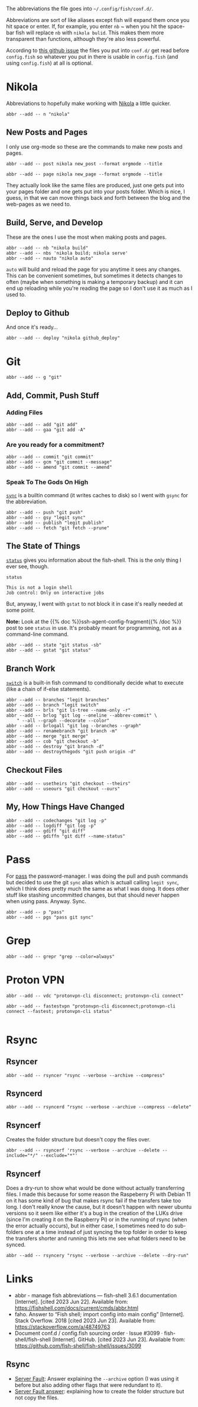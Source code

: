 #+BEGIN_COMMENT
.. title: abbreviations.fish The Abbreviations Configuration
.. slug: abbreviationsfish-the-abbreviations-configuration
.. date: 2023-06-23 13:51:15 UTC-07:00
.. tags: abbreviations,configuration,version-1.1
.. category: Abbreviations
.. link: 
.. description: The fish abbreviations file.
.. type: text
.. status: 
.. updated: 

#+END_COMMENT
#+OPTIONS: ^:{}
#+TOC: headlines 2

#+begin_src noweb :tangle ../dingehaufen/conf.d/abbreviations.fish :exports none
# nikola
<<nikola>>

<<nikola-newpost>>
<<nikola-newpage>>

<<nikola-build>>
<<nikola-deploy>>

# git wit it
<<git>>

<<git-add>>

<<git-commit>>

<<git-remote>>

<<git-status>>

<<git-branches>>

<<git-differences>>

<<git-checkout>>

# pass
<<syncpass>>

# grep
<<grep>>

# vpn
<<vpn-disconnect-connect>>

<<vpn-fastest>>

# rsync
<<rsyncer>>

<<rsyncerd>>

<<rsyncerf>>

<<rsyncery>>
#+end_src

#+begin_notecard
The abbreviations the file goes into =~/.config/fish/conf.d/=.
#+end_notecard

Abbreviations are sort of like aliases except fish will expand them once you hit space or enter. If, for example, you enter ~nb~ ~ when you hit the space-bar fish will replace ~nb~ with ~nikola bulid~. This makes them more transparent than functions, although they're also less powerful.

According to [[https://github.com/fish-shell/fish-shell/issues/3099][this github issue]] the files you put into ~conf.d/~ get read before ~config.fish~ so whatever you put in there is usable in ~config.fish~ (and using ~config.fish~) at all is optional.

* Nikola
Abbreviations to hopefully make working with [[https://getnikola.com/][Nikola]] a little quicker.

#+begin_src fish :noweb-ref nikola
abbr --add -- n "nikola"
#+end_src

** New Posts and Pages

I only use org-mode so these are the commands to make new posts and pages.

#+begin_src fish :noweb-ref nikola-newpost
abbr --add -- post nikola new_post --format orgmode --title
#+end_src

#+begin_src fish :noweb-ref nikola-newpage
abbr --add -- page nikola new_page --format orgmode --title
#+end_src

They actually look like the same files are produced, just one gets put into your pages folder and one gets put into your posts folder. Which is nice, I guess, in that we can move things back and forth between the blog and the web-pages as we need to.

** Build, Serve, and Develop
These are the ones I use the most when making posts and pages.

#+begin_src fish :noweb-ref nikola-build
abbr --add -- nb "nikola build"
abbr --add -- nbs 'nikola build; nikola serve'
abbr --add -- nauto "nikola auto"
#+end_src

~auto~  will build and reload the page for you anytime it sees any changes. This can be convenient sometimes, but sometimes it detects changes to often (maybe when something is making a temporary backup) and it can end up reloading while you're reading the page so I don't use it as much as I used to.

** Deploy to Github
And once it's ready...

#+begin_src fish :noweb-ref nikola-deploy
abbr --add -- deploy "nikola github_deploy"
#+end_src

* Git

#+begin_src fish :noweb-ref git
abbr --add -- g "git"
#+end_src

** Add, Commit, Push Stuff
*** Adding Files
#+begin_src fish :noweb-ref git-add
abbr --add -- add "git add"
abbr --add -- gaa "git add -A"
#+end_src

*** Are you ready for a commitment?
#+begin_src fish :noweb-ref git-commit
abbr --add -- commit "git commit"
abbr --add -- gcm "git commit --message"
abbr --add -- amend "git commit --amend"
#+end_src

*** Speak To The Gods On High
[[https://man7.org/linux/man-pages/man2/sync.2.html][~sync~]] is a builtin command (it writes caches to disk) so I went with ~gsync~ for the abbreviation.

#+begin_src fish :noweb-ref git-remote
abbr --add -- push "git push"
abbr --add -- gsy "legit sync"
abbr --add -- publish "legit publish"
abbr --add -- fetch "git fetch --prune"
#+end_src

** The State of Things
[[https://fishshell.com/docs/current/cmds/status.html][~status~]] gives you information about the fish-shell. This is the only thing I ever see, though.

#+begin_src fish :results output :exports both
status
#+end_src

#+RESULTS:
: This is not a login shell
: Job control: Only on interactive jobs

But, anyway, I went with ~gstat~ to not block it in case it's really needed at some point.

#+begin_notecard
**Note:** Look at the {{% doc %}}ssh-agent-config-fragment{{% /doc %}} post to see ~status~ in use. It's probably meant for programming, not as a command-line command.
#+end_notecard

#+begin_src fish :noweb-ref git-status
abbr --add -- state "git status -sb"
abbr --add -- gstat "git status"
#+end_src

** Branch Work
[[https://fishshell.com/docs/current/cmds/switch.html][~switch~]] is a built-in fish command to conditionally decide what to execute (like a chain of if-else statements).

#+begin_src fish :noweb-ref git-branches
abbr --add -- branches "legit branches"
abbr --add -- branch "legit switch"
abbr --add -- brls "git ls-tree --name-only -r"
abbr --add -- brlog "git log --oneline --abbrev-commit" \
    " --all --graph --decorate --color"
abbr --add -- brlogall "git log --branches --graph"
abbr --add -- renamebranch "git branch -m"
abbr --add -- merge "git merge"
abbr --add -- cob "git checkout -b"
abbr --add -- destroy "git branch -d"
abbr --add -- destroythegods "git push origin -d"
#+end_src

** Checkout Files

#+begin_src fish :noweb-ref git-checkout
abbr --add -- usetheirs "git checkout --theirs"
abbr --add -- useours "git checkout --ours"
#+end_src
** My, How Things Have Changed
#+begin_src fish :noweb-ref git-differences
abbr --add -- codechanges "git log -p"
abbr --add -- logdiff "git log -p"
abbr --add -- gdiff "git diff"
abbr --add -- gdiffn "git diff --name-status"
#+end_src

* Pass
For [[https://www.passwordstore.org/][pass]] the password-manager. I was doing the pull and push commands but decided to use the git ~sync~ alias which is actuall calling ~legit sync~, which I think does pretty much the same as what I was doing. It does other stuff like stashing uncommitted changes, but that should never happen when using pass. Anyway. Sync.

#+begin_src fish :noweb-ref syncpass
abbr --add -- p "pass"
abbr --add -- pgs "pass git sync"
#+end_src

* Grep
#+begin_src fish :noweb-ref grep
abbr --add -- grepr "grep --color=always"
#+end_src
* Proton VPN
#+begin_src fish :noweb-ref vpn-disconnect-connect
abbr --add -- vdc "protonvpn-cli disconnect; protonvpn-cli connect"
#+end_src

#+begin_src fish :noweb-ref vpn-fastest
abbr --add -- fastestvpn "protonvpn-cli disconnect;protonvpn-cli connect --fastest; protonvpn-cli status"

#+end_src
* Rsync

** Rsyncer

#+begin_src fish :noweb-ref rsyncer
abbr --add -- rsyncer "rsync --verbose --archive --compress"
#+end_src

** Rsyncerd


#+begin_src fish :noweb-ref rsyncerd
abbr --add -- rsyncerd "rsync --verbose --archive --compress --delete"
#+end_src

** Rsyncerf

Creates the folder structure but doesn't copy the files over.

#+begin_src fish :noweb-ref rsyncerf
abbr --add -- rsyncerf 'rsync --verbose --archive --delete --include="*/" --exclude="*"'
#+end_src

** Rsyncerf

Does a dry-run to show what would be done without actually transferring files. I made this because for some reason the Raspeberry Pi with Debian 11 on it has some kind of bug that makes rsync fail if the transfers take too long. I don't really know the cause, but it doesn't happen with newer ubuntu versions so it seem like either it's a bug in the creation of the LUKs drive (since I'm creating it on the Raspberry Pi) or in the running of rsync (when the error actually occurs), but in either case, I sometimes need to do sub-folders one at a time instead of just syncing the top folder in order to keep the transfers shorter and running this lets me see what folders need to be synced.

#+begin_src fish :noweb-ref rsyncery
abbr --add -- rsyncery "rsync --verbose --archive --delete --dry-run"
#+end_src


* Links
- abbr - manage fish abbreviations — fish-shell 3.6.1 documentation [Internet]. [cited 2023 Jun 22]. Available from: https://fishshell.com/docs/current/cmds/abbr.html
- faho. Answer to “Fish shell; import config into main config” [Internet]. Stack Overflow. 2018 [cited 2023 Jun 23]. Available from: https://stackoverflow.com/a/48749763
- Document conf.d / config.fish sourcing order · Issue #3099 · fish-shell/fish-shell [Internet]. GitHub. [cited 2023 Jun 23]. Available from: https://github.com/fish-shell/fish-shell/issues/3099

** Rsync
 - [[https://serverfault.com/a/141778][Server Fault]]: Answer explaining the ~--archive~ option (I was using it before but also adding other flags that were redundant to it).
 - [[https://serverfault.com/a/204320][Server Fault answer]]: explaining how to create the folder structure but not copy the files.
